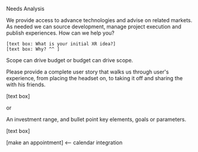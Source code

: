 **** Needs Analysis
     
We provide access to advance technologies and advise on related markets.  As needed we can source development, manage project execution and publish experiences.  How can we help you?
: [text box: What is your initial XR idea?]
: [text box: Why? ^^ ] 

Scope can drive budget or budget can drive scope.  

Please provide a complete user story that walks us through user's experience, from placing the headset on, to taking it off and sharing the with his friends.

[text box]

or

An investment range, and bullet point key elements, goals or parameters.

[text box]

[make an appointment] <-- calendar integration

